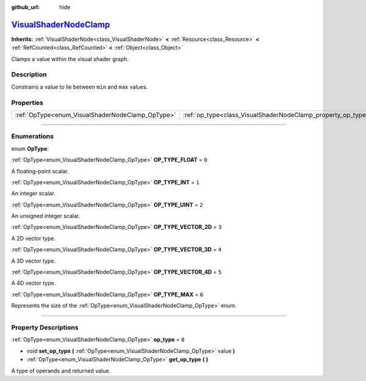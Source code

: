 :github_url: hide

.. DO NOT EDIT THIS FILE!!!
.. Generated automatically from Godot engine sources.
.. Generator: https://github.com/godotengine/godot/tree/master/doc/tools/make_rst.py.
.. XML source: https://github.com/godotengine/godot/tree/master/doc/classes/VisualShaderNodeClamp.xml.

.. _class_VisualShaderNodeClamp:

`VisualShaderNodeClamp <https://github.com/godotengine/godot/blob/master/scene/resources/visual_shader_nodes.h#L1519>`_
=======================================================================================================================

**Inherits:** :ref:`VisualShaderNode<class_VisualShaderNode>` **<** :ref:`Resource<class_Resource>` **<** :ref:`RefCounted<class_RefCounted>` **<** :ref:`Object<class_Object>`

Clamps a value within the visual shader graph.

.. rst-class:: classref-introduction-group

Description
-----------

Constrains a value to lie between ``min`` and ``max`` values.

.. rst-class:: classref-reftable-group

Properties
----------

.. table::
   :widths: auto

   +--------------------------------------------------+--------------------------------------------------------------+-------+
   | :ref:`OpType<enum_VisualShaderNodeClamp_OpType>` | :ref:`op_type<class_VisualShaderNodeClamp_property_op_type>` | ``0`` |
   +--------------------------------------------------+--------------------------------------------------------------+-------+

.. rst-class:: classref-section-separator

----

.. rst-class:: classref-descriptions-group

Enumerations
------------

.. _enum_VisualShaderNodeClamp_OpType:

.. rst-class:: classref-enumeration

enum **OpType**:

.. _class_VisualShaderNodeClamp_constant_OP_TYPE_FLOAT:

.. rst-class:: classref-enumeration-constant

:ref:`OpType<enum_VisualShaderNodeClamp_OpType>` **OP_TYPE_FLOAT** = ``0``

A floating-point scalar.

.. _class_VisualShaderNodeClamp_constant_OP_TYPE_INT:

.. rst-class:: classref-enumeration-constant

:ref:`OpType<enum_VisualShaderNodeClamp_OpType>` **OP_TYPE_INT** = ``1``

An integer scalar.

.. _class_VisualShaderNodeClamp_constant_OP_TYPE_UINT:

.. rst-class:: classref-enumeration-constant

:ref:`OpType<enum_VisualShaderNodeClamp_OpType>` **OP_TYPE_UINT** = ``2``

An unsigned integer scalar.

.. _class_VisualShaderNodeClamp_constant_OP_TYPE_VECTOR_2D:

.. rst-class:: classref-enumeration-constant

:ref:`OpType<enum_VisualShaderNodeClamp_OpType>` **OP_TYPE_VECTOR_2D** = ``3``

A 2D vector type.

.. _class_VisualShaderNodeClamp_constant_OP_TYPE_VECTOR_3D:

.. rst-class:: classref-enumeration-constant

:ref:`OpType<enum_VisualShaderNodeClamp_OpType>` **OP_TYPE_VECTOR_3D** = ``4``

A 3D vector type.

.. _class_VisualShaderNodeClamp_constant_OP_TYPE_VECTOR_4D:

.. rst-class:: classref-enumeration-constant

:ref:`OpType<enum_VisualShaderNodeClamp_OpType>` **OP_TYPE_VECTOR_4D** = ``5``

A 4D vector type.

.. _class_VisualShaderNodeClamp_constant_OP_TYPE_MAX:

.. rst-class:: classref-enumeration-constant

:ref:`OpType<enum_VisualShaderNodeClamp_OpType>` **OP_TYPE_MAX** = ``6``

Represents the size of the :ref:`OpType<enum_VisualShaderNodeClamp_OpType>` enum.

.. rst-class:: classref-section-separator

----

.. rst-class:: classref-descriptions-group

Property Descriptions
---------------------

.. _class_VisualShaderNodeClamp_property_op_type:

.. rst-class:: classref-property

:ref:`OpType<enum_VisualShaderNodeClamp_OpType>` **op_type** = ``0``

.. rst-class:: classref-property-setget

- void **set_op_type** **(** :ref:`OpType<enum_VisualShaderNodeClamp_OpType>` value **)**
- :ref:`OpType<enum_VisualShaderNodeClamp_OpType>` **get_op_type** **(** **)**

A type of operands and returned value.

.. |virtual| replace:: :abbr:`virtual (This method should typically be overridden by the user to have any effect.)`
.. |const| replace:: :abbr:`const (This method has no side effects. It doesn't modify any of the instance's member variables.)`
.. |vararg| replace:: :abbr:`vararg (This method accepts any number of arguments after the ones described here.)`
.. |constructor| replace:: :abbr:`constructor (This method is used to construct a type.)`
.. |static| replace:: :abbr:`static (This method doesn't need an instance to be called, so it can be called directly using the class name.)`
.. |operator| replace:: :abbr:`operator (This method describes a valid operator to use with this type as left-hand operand.)`
.. |bitfield| replace:: :abbr:`BitField (This value is an integer composed as a bitmask of the following flags.)`
